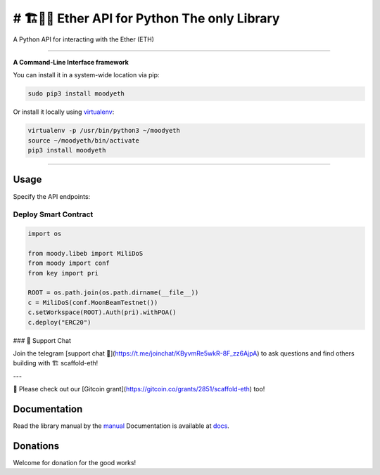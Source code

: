 ======================================
# 🏗👷🏾 Ether API for Python The only Library
======================================

A Python API for interacting with the Ether (ETH)

.. image:: https://img.shields.io/pypi/v/moodyeth.svg
    :target: https://pypi.python.org/pypi/moodyeth

.. image:: https://img.shields.io/pypi/pyversions/moodyeth.svg
    :target: https://pypi.python.org/pypi/moodyeth

.. image:: https://api.travis-ci.com/tokenchain/moodyeth.svg?branch=master
    :target: https://travis-ci.com/tokenchain/moodyeth
    
.. image:: https://img.shields.io/github/issues/tokenchain/moodyeth.svg
    :target: https://github.com/tokenchain/moodyeth/issues
    
.. image:: https://img.shields.io/github/issues-pr/tokenchain/moodyeth.svg
    :target: https://github.com/tokenchain/moodyeth/pulls


------------

**A Command-Line Interface framework**

You can install it in a system-wide location via pip:

.. code-block:: bash

    sudo pip3 install moodyeth

Or install it locally using `virtualenv <https://github.com/pypa/virtualenv>`__:

.. code-block:: bash

    virtualenv -p /usr/bin/python3 ~/moodyeth
    source ~/moodyeth/bin/activate
    pip3 install moodyeth

------------

Usage
=====
Specify the API endpoints:

Deploy Smart Contract
---------------------

.. code-block:: python

    import os

    from moody.libeb import MiliDoS
    from moody import conf
    from key import pri

    ROOT = os.path.join(os.path.dirname(__file__))
    c = MiliDoS(conf.MoonBeamTestnet())
    c.setWorkspace(ROOT).Auth(pri).withPOA()
    c.deploy("ERC20")


### 💬 Support Chat

Join the telegram [support chat 💬](https://t.me/joinchat/KByvmRe5wkR-8F_zz6AjpA) to ask questions and find others building with 🏗 scaffold-eth!

---

🙏 Please check out our [Gitcoin grant](https://gitcoin.co/grants/2851/scaffold-eth) too!



Documentation
=============
Read the library manual by the `manual <docs/moody/index.html>`__
Documentation is available at `docs <https://moodyeth.readthedocs.io/en/latest/>`__.


Donations
=============

Welcome for donation for the good works!
